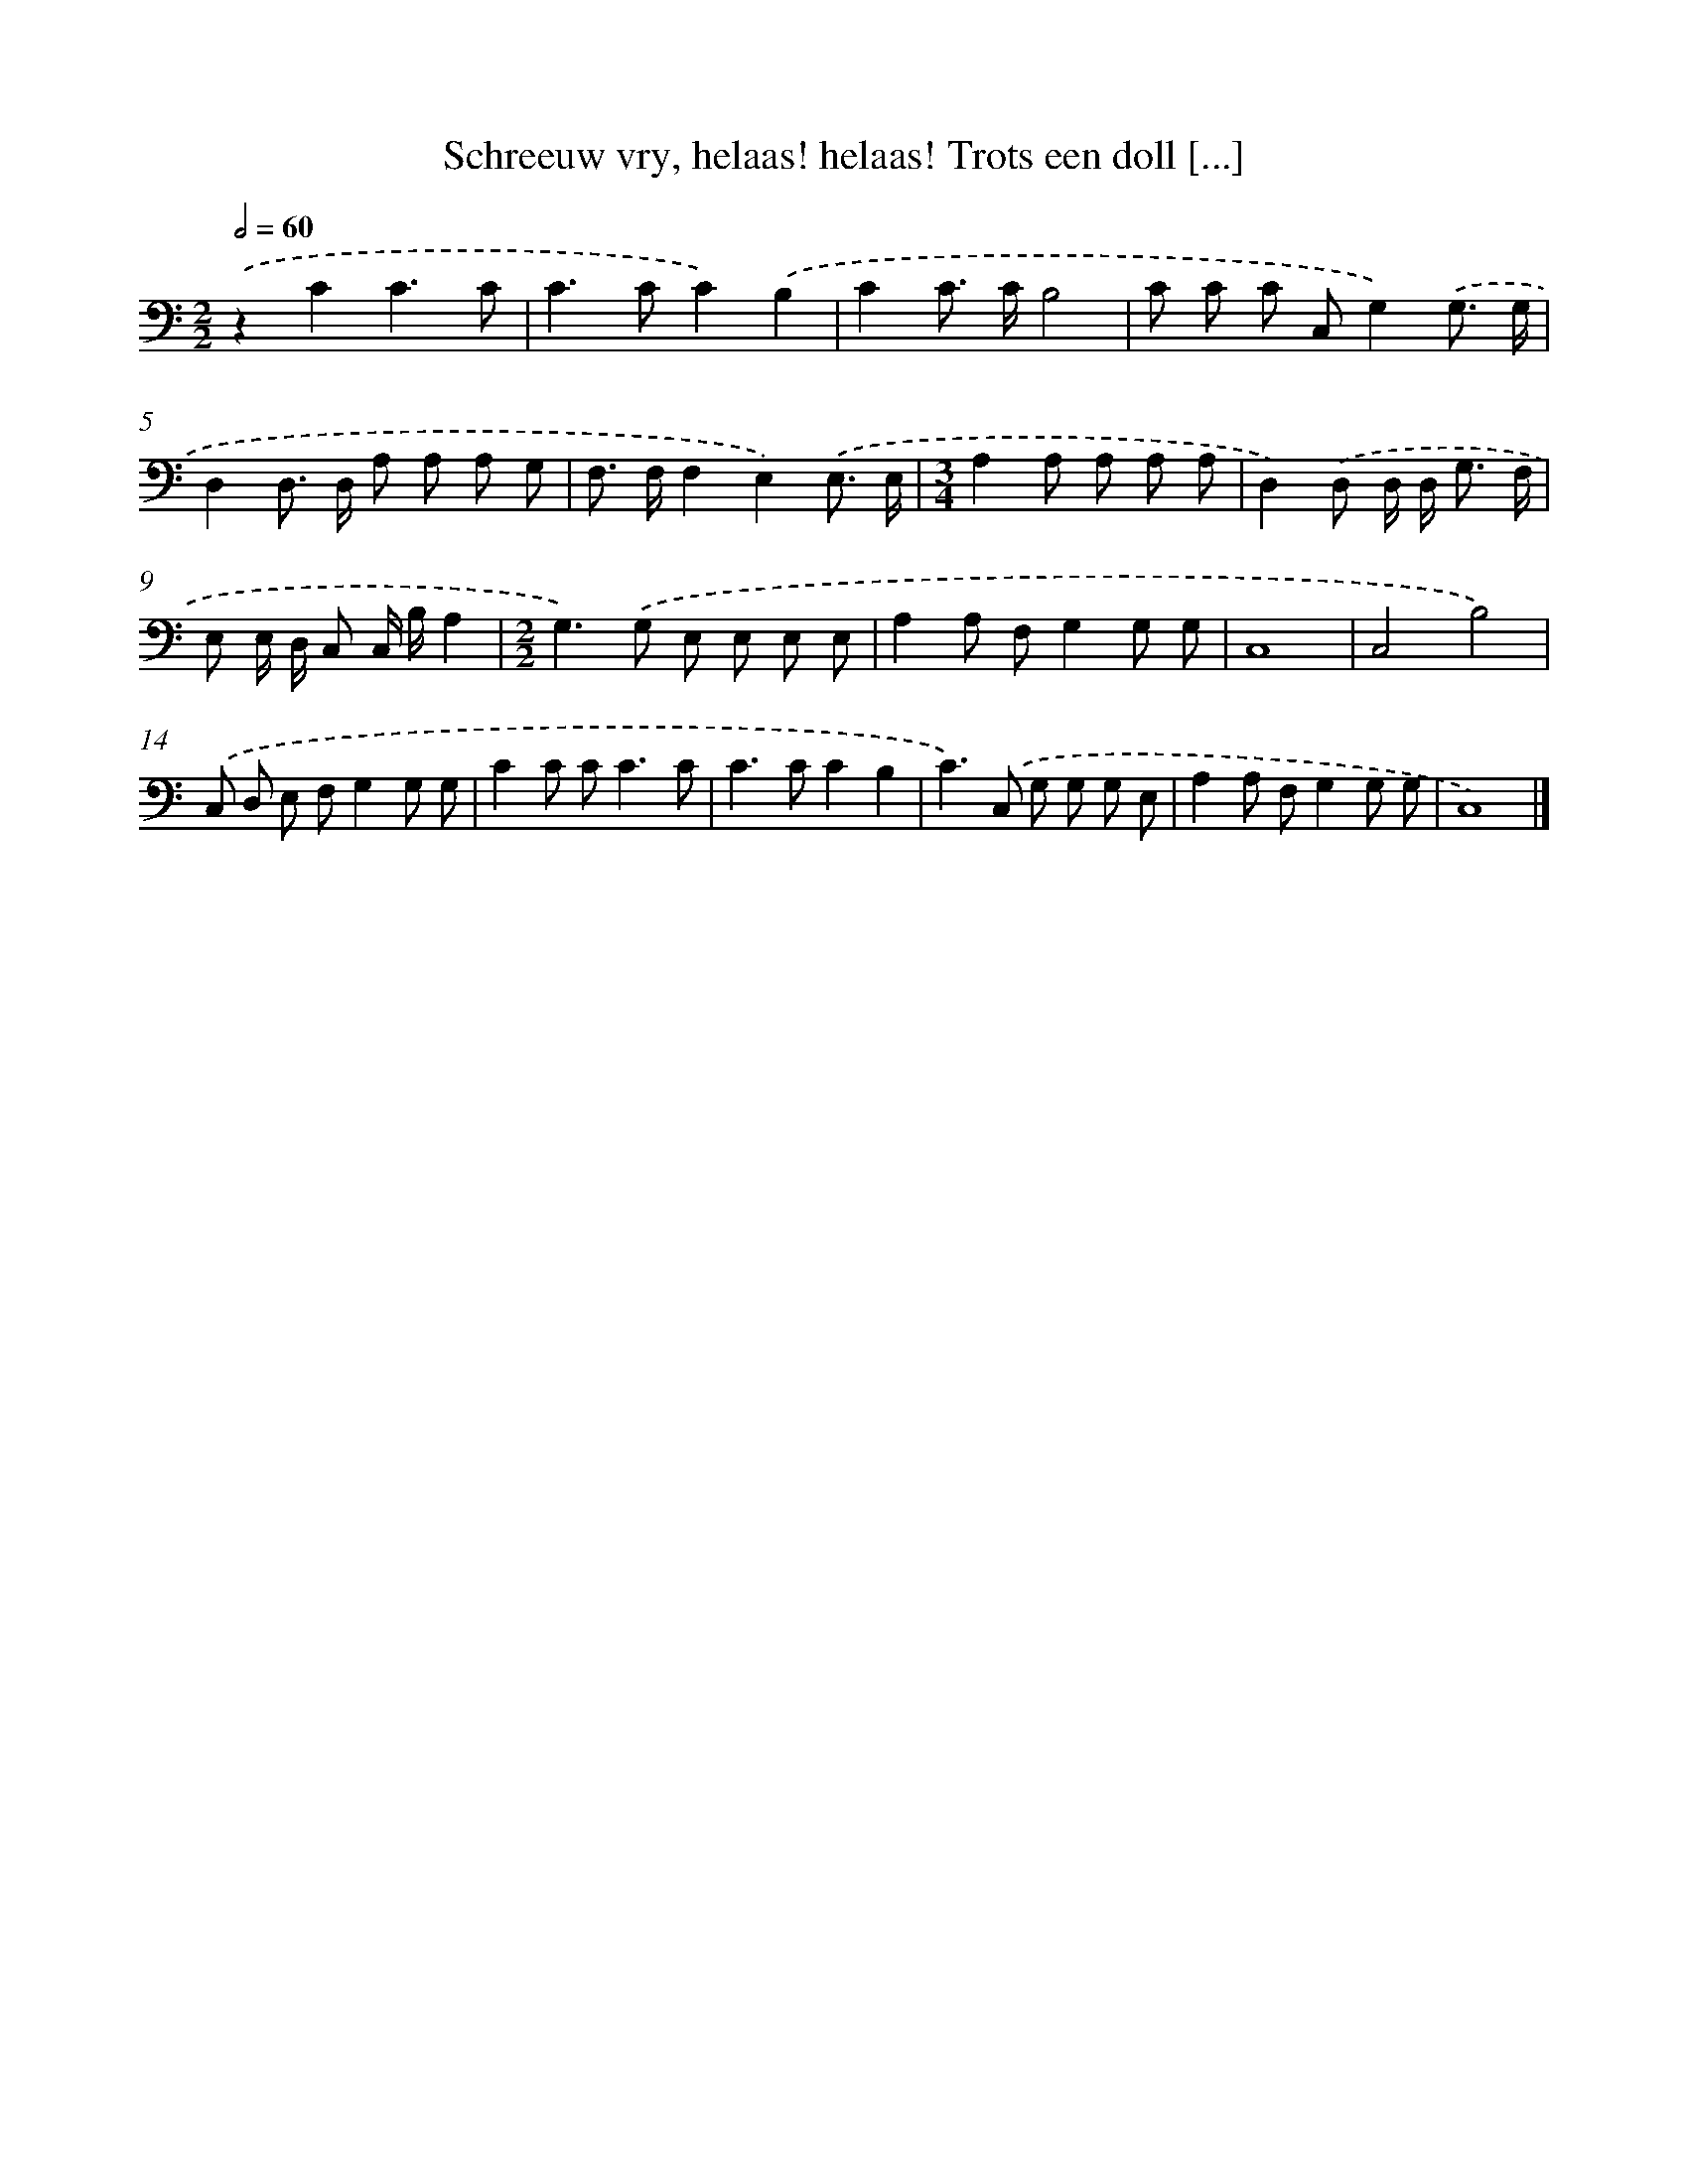 X: 17251
T: Schreeuw vry, helaas! helaas! Trots een doll [...]
%%abc-version 2.0
%%abcx-abcm2ps-target-version 5.9.1 (29 Sep 2008)
%%abc-creator hum2abc beta
%%abcx-conversion-date 2018/11/01 14:38:11
%%humdrum-veritas 401255695
%%humdrum-veritas-data 4146775653
%%continueall 1
%%barnumbers 0
L: 1/8
M: 2/2
Q: 1/2=60
K: C clef=bass
.('z2C2C3C |
C2>C2C2).('B,2 |
C2C> CB,4 |
C C C C,G,2).('G,3/ G,/ |
D,2D,> D, A, A, A, G, |
F,> F,F,2E,2).('E,3/ E,/ |
[M:3/4]A,2A, A, A, A, |
D,2).('D, D,/ D,< G, F,/ |
E, E,/ D,/ C, C,/ B,/A,2 |
[M:2/2]G,2>).('G,2 E, E, E, E, |
A,2A, F,G,2G, G, |
C,8 |
C,4B,4) |
.('C, D, E, F,G,2G, G, |
C2C C2<C2C |
C2>C2C2B,2 |
C2>).('C,2 G, G, G, E, |
A,2A, F,G,2G, G, |
C,8) |]
